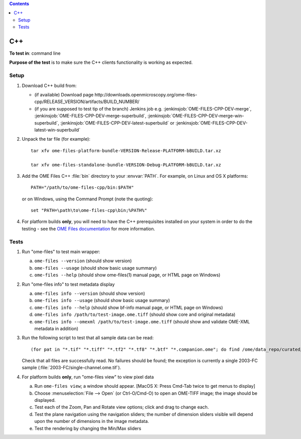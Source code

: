 .. contents::
   :depth: 2

###
C++
###


**To test in**: command line

**Purpose of the test** is to make sure the C++ clients functionality is working as expected.

Setup
=====

#. Download C++ build from:

   - (if available) Download page
     \http://downloads.openmicroscopy.org/ome-files-cpp/RELEASE_VERSION/artifacts/BUILD_NUMBER/

   - (if you are supposed to test tip of the branch) Jenkins job e.g.
     :jenkinsjob:`OME-FILES-CPP-DEV-merge`,
     :jenkinsjob:`OME-FILES-CPP-DEV-merge-superbuild`,
     :jenkinsjob:`OME-FILES-CPP-DEV-merge-win-superbuild`,
     :jenkinsjob:`OME-FILES-CPP-DEV-latest-superbuild` or
     :jenkinsjob:`OME-FILES-CPP-DEV-latest-win-superbuild`

#. Unpack the tar file (for example)::

    tar xfv ome-files-platform-bundle-VERSION-Release-PLATFORM-bBUILD.tar.xz

    tar xfv ome-files-standalone-bundle-VERSION-Debug-PLATFORM-bBUILD.tar.xz

#. Add the OME Files C++ :file:`bin` directory to your :envvar:`PATH`. For
   example, on Linux and OS X platforms::

     PATH="/path/to/ome-files-cpp/bin:$PATH"

   or on Windows, using the Command Prompt (note the quoting)::

     set "PATH=\path\to\ome-files-cpp\bin;%PATH%"

#. For platform builds **only**, you will need to have the C++ prerequisites
   installed on your system in order to do the testing - see the
   `OME Files documentation <https://www.openmicroscopy.org/site/support/ome-files-cpp/ome-cmake-superbuild/manual/html/prerequisites.html>`_ for more
   information.

Tests
=====

#. Run "ome-files" to test main wrapper:

   a. ``ome-files --version`` (should show version)
   b. ``ome-files --usage`` (should show basic usage summary)
   c. ``ome-files --help`` (should show ome-files(1) manual page, or HTML page on Windows)

#. Run "ome-files info" to test metadata display

   a. ``ome-files info --version`` (should show version)
   b. ``ome-files info --usage`` (should show basic usage summary)
   c. ``ome-files info --help`` (should show bf-info manual page, or HTML page on Windows)
   d. ``ome-files info /path/to/test-image.ome.tiff`` (should show core and original metadata)
   e. ``ome-files info --omexml /path/to/test-image.ome.tiff`` (should show and validate OME-XML metadata in addition)

#. Run the following script to test that all sample data can be read::

    (for pat in "*.tif" "*.tiff" "*.tf2" "*.tf8" "*.btf" "*.companion.ome"; do find /ome/data_repo/curated/ome-tiff/ome-schemas/ -name "$pat"; done) | while read f; do echo "TEST READ: $f"; if ome-files info "$f" ; then echo "**SUCCESS** $f" ; else echo "**FAIL**: $f" ; fi ; done

   Check that all files are successfully read.  No failures should be
   found; the exception is currently a single 2003-FC sample
   (:file:`2003-FC/single-channel.ome.tif`).

#. For platform builds **only**, run "ome-files view" to view pixel data

   a. Run ``ome-files view``; a window should appear.  [MacOS X: Press Cmd-Tab twice to get menus to display]

   b. Choose :menuselection:`File --> Open` (or Ctrl-O/Cmd-O) to open an OME-TIFF image; the image should be displayed.

   c. Test each of the Zoom, Pan and Rotate view options; click and drag to change each.

   d. Test the plane navigation using the navigation sliders; the number of dimension sliders visible will depend upon the number of dimensions in the image metadata.

   e. Test the rendering by changing the Min/Max sliders
